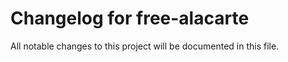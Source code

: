 * Changelog for free-alacarte

All notable changes to this project will be documented in this file.

